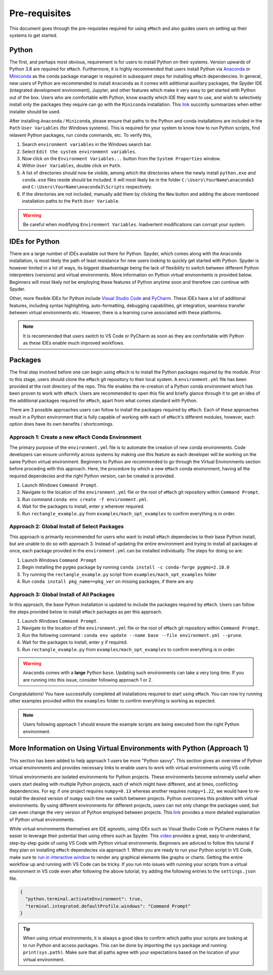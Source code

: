 
Pre-requisites
============================================

This document goes through the pre-requisites required for using ``eMach`` and also guides users on setting up their systems to get
started. 

Python
---------------------------------------------

The first, and perhaps most obvious, requirement is for users to install Python on their systems. Version upwards of Python 3.8
are required for ``eMach``. Furthermore, it is highly recommended that users install Python via `Anaconda <https://www.anaconda.com/products/individual>`_ 
or `Miniconda <https://docs.conda.io/en/latest/miniconda.html>`_ as the conda package manager is required in subsequent steps for
installing ``eMach`` dependencies. In general, new users of Python are recommended to install ``Anaconda`` as it comes with adittional
auxillary packages, the Spyder IDE (integrated development environment), Jupyter, and other features which make it very easy to get 
started with Python out of the box. Users who are comfortable with Python, know exactly which IDE they want to use, and wish to 
selectively install only the packages they require can go with the ``Miniconda`` installation. This `link 
<https://docs.conda.io/projects/conda/en/latest/user-guide/install/download.html#anaconda-or-miniconda>`_ succintly summarizes when
either installer should be used.

After installing ``Anaconda`` / ``Miniconda``, please ensure that paths to the Python and conda installations are included in the 
``Path`` ``User Variables`` (for Windows systems). This is required for your system to know how to run Python scripts, find relavent
Python packages, run ``conda`` commands, etc. To verify this, 

1. Search ``environment variables`` in the Windows search bar.
2. Select ``Edit the system environment variables``.
3. Now click on the ``Environment Variables...`` button from the ``System Properties`` window.
4. Within ``User Variables``, double click on ``Path``.
5. A list of directories should now be visible, among which the directories where the newly install ``python.exe`` and
   ``conda.exe`` files reside should be included. It will most likely be in the folder ``C:\Users\YourName\anaconda3`` and 
   ``C:\Users\YourName\anaconda3\Scripts`` respectively.
6. If the directories are not included, manually add them by clicking the ``New`` button and adding the above mentioned 
   installation paths to the ``Path`` ``User Variable``.

.. warning:: Be careful when modifying ``Environment Variables``. Inadvertent modifications can corrupt your system.
   

IDEs for Python
----------------------------------------------

There are a large number of IDEs available out there for Python. Spyder, which comes along with the ``Anaconda`` installation,
is most likely the path of least resistance for new users looking to quickly get started with Python. Spyder is however limited in 
a lot of ways, its biggest disadvantage being the lack of flexibility to switch between different Python interpreters (versions) 
and virtual environments. More information on Python virtual environments is provided below. Beginners will most likely not be 
employing these features of Python anytime soon and therefore can continue with Spyder. 

Other, more flexible IDEs for Python include `Visual Studio Code <https://code.visualstudio.com/>`_ and `PyCharm 
<https://www.jetbrains.com/help/pycharm/installation-guide.html>`_. These IDEs have a lot of additional features, including syntax 
highlighting, auto-formatting, debugging capabilities, git integration, seamless transfer between virtual environments etc. However, 
there is a learning curve associated with these platforms.

.. note:: It is recommended that users switch to VS Code or PyCharm as soon as they are comfortable with Python as these IDEs 
   enable much improved workflows.


Packages
------------------------------------------------

The final step involved before one can begin using ``eMach`` is to install the Python packages required by the module. Prior to 
this stage, users should clone the ``eMach`` git repository to their local system. A ``environment.yml`` file has been provided at 
the root directory of the repo. This file enables the re-creation of a Python conda environment which has been proven to work with 
``eMach``. Users are recommended to open this file and briefly glance through it to get an idea of the additional packages required
for ``eMach``, apart from what comes standard with Python.

There are 3 possible approaches users can follow to install the packages required by ``eMach``. Each of these approaches result in
a Python environment that is fully capable of working with each of ``eMach``'s different modules, however, each option does have 
its own benefits / shortcomings.

Approach 1: Create a new ``eMach`` Conda Environment
+++++++++++++++++++++++++++++++++++++++++++++++++++++

The primary purpose of the ``environment.yml`` file is to automate the creation of new conda environments. Code developers can ensure
uniformity across systems by making use this feature as each developer will be working on the same Python virtual environment. 
Beginners to Python are recommended to go through the Virtual Environments section before proceding with this 
approach. Here, the procedure by which a new ``eMach`` conda environment, having all the required dependecies and the right Python 
version, can be created is provided.

1. Launch Windows ``Command Prompt``.
2. Navigate to the location of the ``environment.yml`` file or the root of ``eMach`` git repository within ``Command Prompt``.
3. Run command ``conda env create -f environment.yml``.
4. Wait for the packages to install, enter ``y`` wherever required.
5.  Run ``rectangle_example.py`` from ``examples/mach_opt_examples`` to confirm everything is in order.



Approach 2: Global Install of Select Packages
+++++++++++++++++++++++++++++++++++++++++++++++++++++

This approach is primarily recommended for users who want to install ``eMach`` dependecies to their base Python install, but are
unable to do so with approach 3. Instead of updating the entire environment and trying to install all packages at once, each package 
provided in the ``environment.yml`` can be installed individually. The steps for doing so are:

1. Launch Windows ``Command Prompt`` 
2. Begin installing the ``pygmo`` package by running ``conda install -c conda-forge pygmo=2.18.0``
3. Try running the ``rectangle_example.py`` script from ``examples/mach_opt_examples`` folder
4. Run ``conda install pkg_name==pkg_ver`` on missing packages, if there are any

Approach 3: Global Install of All Packages
+++++++++++++++++++++++++++++++++++++++++++++++++++++

In this approach, the base Python installation is updated to include the packages required by ``eMach``. 
Users can follow the steps provided below to install ``eMach`` packages as per this approach.

1. Launch Windows ``Command Prompt``.
2. Navigate to the location of the ``environment.yml`` file or the root of ``eMach`` git repository within ``Command Prompt``.
3. Run the following command : ``conda env update --name base --file environment.yml --prune``.
4. Wait for the packages to install, enter ``y`` if required.
5. Run ``rectangle_example.py`` from ``examples/mach_opt_examples`` to confirm everything is in order.

.. warning:: ``Anaconda`` comes with a **large** Python ``base``. Updating such environments can take a very long time. If you are 
   running into this issue, consider following approach 1 or 2. 


Congratulations! You have successfully completed all installations required to start using ``eMach``. You can now try running other 
examples provided within the ``examples`` folder to confirm everything is working as expected.

.. note:: Users following approach 1 should ensure the example scripts are being executed from the right Python environment.


More Information on Using Virtual Environments with Python (Approach 1)
----------------------------------------------------

This section has been added to help approach 1 users be more "Python savvy". This section gives an overview of Python virtual
environments and provides necessary links to enable users to work with virtual environments using VS code.
 
Virtual environments are isolated environments for Python projects. These environments become extremely useful when users start 
dealing with multiple Python projects, each of which might have different, and at times, confilcting dependencies. For eg: if one 
project requires ``numpy=0.13`` whereas another requires ``numpy=1.22``, we would have to re-install the desired version of ``numpy`` 
each time we switch between projects. Python overcomes this problem with virtual environments. By using different 
environments for different projects, users can not only change the packages used, but can even change the very version of Python 
employed between projects. This `link <https://realpython.com/python-virtual-environments-a-primer/>`__ provides a more detailed
explaination of Python virtual environments. 

While virtual environments themselves are IDE agnostic, using IDEs such as Visual Studio Code or PyCharm makes it far easier to 
leverage their potential than using others such as Spyder. This `video <https://www.youtube.com/watch?v=-nh9rCzPJ20>`__ provides a 
great, easy to understand, step-by-step guide of using VS Code with Python virtual environments. Beginners are adviced to follow 
this tutorial if they plan on installing ``eMach`` dependecies via approach 1. When you are ready to run your Python script in VS Code,
make sure to `run in interactive window <https://code.visualstudio.com/docs/python/jupyter-support-py#_using-the-python-interactive-window>`__ 
to render any graphical elements like graphs or charts. Getting the entire workflow up and running with 
VS Code can be tricky. If you run into issues with running your scripts from a virtual environment in VS code even after following 
the above tutorial, try adding the following entries to the ``settings.json`` file.

.. code-block:: JSON

    {
      "python.terminal.activateEnvironment": true,
      "terminal.integrated.defaultProfile.windows": "Command Prompt"
    }

.. tip:: When using virtual environments, it is always a good idea to confirm which paths your scripts are looking at to run Python
   and access packages. This can be done by importing the ``sys`` package and running ``print(sys.path)``. Make sure that all paths 
   agree with your expectations based on the location of your virtual environment.
